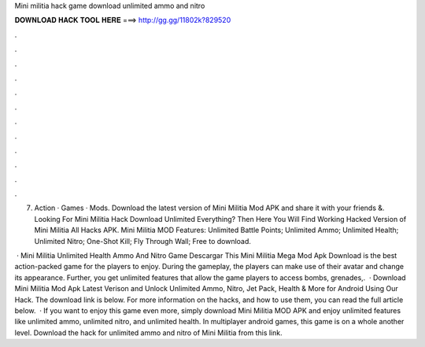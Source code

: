 Mini militia hack game download unlimited ammo and nitro



𝐃𝐎𝐖𝐍𝐋𝐎𝐀𝐃 𝐇𝐀𝐂𝐊 𝐓𝐎𝐎𝐋 𝐇𝐄𝐑𝐄 ===> http://gg.gg/11802k?829520



.



.



.



.



.



.



.



.



.



.



.



.

7. Action · Games · Mods. Download the latest version of Mini Militia Mod APK and share it with your friends &. Looking For Mini Militia Hack Download Unlimited Everything? Then Here You Will Find Working Hacked Version of Mini Militia All Hacks APK. Mini Militia MOD Features: Unlimited Battle Points; Unlimited Ammo; Unlimited Health; Unlimited Nitro; One-Shot Kill; Fly Through Wall; Free to download.

 · Mini Militia Unlimited Health Ammo And Nitro Game Descargar This Mini Militia Mega Mod Apk Download is the best action-packed game for the players to enjoy. During the gameplay, the players can make use of their avatar and change its appearance. Further, you get unlimited features that allow the game players to access bombs, grenades,.  · Download Mini Militia Mod Apk Latest Verison and Unlock Unlimited Ammo, Nitro, Jet Pack, Health & More for Android Using Our Hack. The download link is below. For more information on the hacks, and how to use them, you can read the full article below.  · If you want to enjoy this game even more, simply download Mini Militia MOD APK and enjoy unlimited features like unlimited ammo, unlimited nitro, and unlimited health. In multiplayer android games, this game is on a whole another level. Download the hack for unlimited ammo and nitro of Mini Militia from this link.
